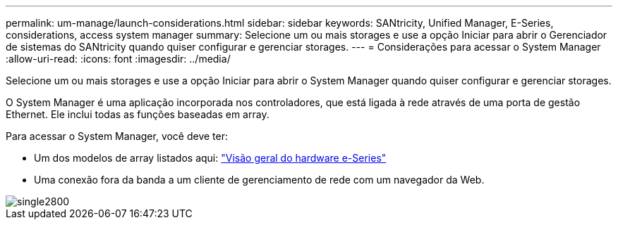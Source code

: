 ---
permalink: um-manage/launch-considerations.html 
sidebar: sidebar 
keywords: SANtricity, Unified Manager, E-Series, considerations, access system manager 
summary: Selecione um ou mais storages e use a opção Iniciar para abrir o Gerenciador de sistemas do SANtricity quando quiser configurar e gerenciar storages. 
---
= Considerações para acessar o System Manager
:allow-uri-read: 
:icons: font
:imagesdir: ../media/


[role="lead"]
Selecione um ou mais storages e use a opção Iniciar para abrir o System Manager quando quiser configurar e gerenciar storages.

O System Manager é uma aplicação incorporada nos controladores, que está ligada à rede através de uma porta de gestão Ethernet. Ele inclui todas as funções baseadas em array.

Para acessar o System Manager, você deve ter:

* Um dos modelos de array listados aqui: link:https://docs.netapp.com/us-en/e-series/getting-started/learn-hardware-concept.html["Visão geral do hardware e-Series"^]
* Uma conexão fora da banda a um cliente de gerenciamento de rede com um navegador da Web.


image::../media/single2800.gif[single2800]
